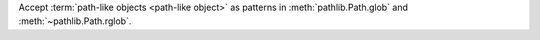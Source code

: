 Accept :term:`path-like objects <path-like object>` as patterns in
:meth:`pathlib.Path.glob` and :meth:`~pathlib.Path.rglob`.
